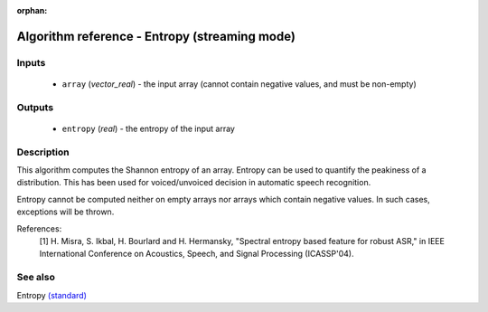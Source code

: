 :orphan:

Algorithm reference - Entropy (streaming mode)
==============================================

Inputs
------

 - ``array`` (*vector_real*) - the input array (cannot contain negative values, and must be non-empty)

Outputs
-------

 - ``entropy`` (*real*) - the entropy of the input array

Description
-----------

This algorithm computes the Shannon entropy of an array. Entropy can be used to quantify the peakiness of a distribution. This has been used for voiced/unvoiced decision in automatic speech recognition. 

Entropy cannot be computed neither on empty arrays nor arrays which contain negative values. In such cases, exceptions will be thrown.


References:
  [1] H. Misra, S. Ikbal, H. Bourlard and H. Hermansky, "Spectral entropy
  based feature for robust ASR," in IEEE International Conference on
  Acoustics, Speech, and Signal Processing (ICASSP'04).


See also
--------

Entropy `(standard) <std_Entropy.html>`__